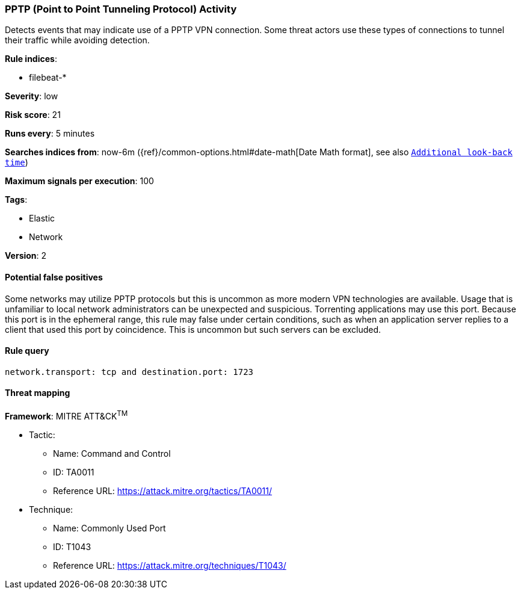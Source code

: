 [[pptp-point-to-point-tunneling-protocol-activity]]
=== PPTP (Point to Point Tunneling Protocol) Activity

Detects events that may indicate use of a PPTP VPN connection. Some
threat actors use these types of connections to tunnel their traffic while
avoiding detection.

*Rule indices*:

* filebeat-*

*Severity*: low

*Risk score*: 21

*Runs every*: 5 minutes

*Searches indices from*: now-6m ({ref}/common-options.html#date-math[Date Math format], see also <<rule-schedule, `Additional look-back time`>>)

*Maximum signals per execution*: 100

*Tags*:

* Elastic
* Network

*Version*: 2

==== Potential false positives

Some networks may utilize PPTP protocols but this is uncommon as more modern VPN
technologies are available. Usage that is unfamiliar to local network
administrators can be unexpected and suspicious. Torrenting applications may use
this port. Because this port is in the ephemeral range, this rule may false
under certain conditions, such as when an application server replies to a client
that used this port by coincidence. This is uncommon but such servers can be
excluded.

==== Rule query


[source,js]
----------------------------------
network.transport: tcp and destination.port: 1723
----------------------------------

==== Threat mapping

*Framework*: MITRE ATT&CK^TM^

* Tactic:
** Name: Command and Control
** ID: TA0011
** Reference URL: https://attack.mitre.org/tactics/TA0011/
* Technique:
** Name: Commonly Used Port
** ID: T1043
** Reference URL: https://attack.mitre.org/techniques/T1043/
